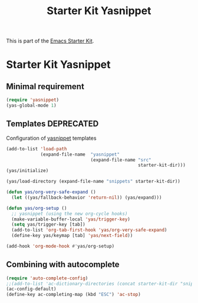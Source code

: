 #+TITLE: Starter Kit Yasnippet
#+OPTIONS: toc:nil num:nil ^:nil

This is part of the [[file:starter-kit.org][Emacs Starter Kit]].

* Starter Kit Yasnippet
** Minimal requirement
#+BEGIN_SRC emacs-lisp
  (require 'yasnippet)
  (yas-global-mode 1)
#+END_SRC
** Templates :DEPRECATED:
Configuration of [[http://code.google.com/p/yasnippet/][yasnippet]] templates
#+BEGIN_SRC emacs-lisp :tangle no
  (add-to-list 'load-path
               (expand-file-name  "yasnippet"
                                  (expand-file-name "src"
                                                    starter-kit-dir)))
  (yas/initialize)

  (yas/load-directory (expand-file-name "snippets" starter-kit-dir))

  (defun yas/org-very-safe-expand ()
    (let ((yas/fallback-behavior 'return-nil)) (yas/expand)))

  (defun yas/org-setup ()
    ;; yasnippet (using the new org-cycle hooks)
    (make-variable-buffer-local 'yas/trigger-key)
    (setq yas/trigger-key [tab])
    (add-to-list 'org-tab-first-hook 'yas/org-very-safe-expand)
    (define-key yas/keymap [tab] 'yas/next-field))

  (add-hook 'org-mode-hook #'yas/org-setup)
#+END_SRC

** Combining with autocomplete
#+BEGIN_SRC emacs-lisp
  (require 'auto-complete-config)
  ;;(add-to-list 'ac-dictionary-directories (concat starter-kit-dir "snippets/auto-complete-dict"))
  (ac-config-default)
  (define-key ac-completing-map (kbd "ESC") 'ac-stop)
#+END_SRC
